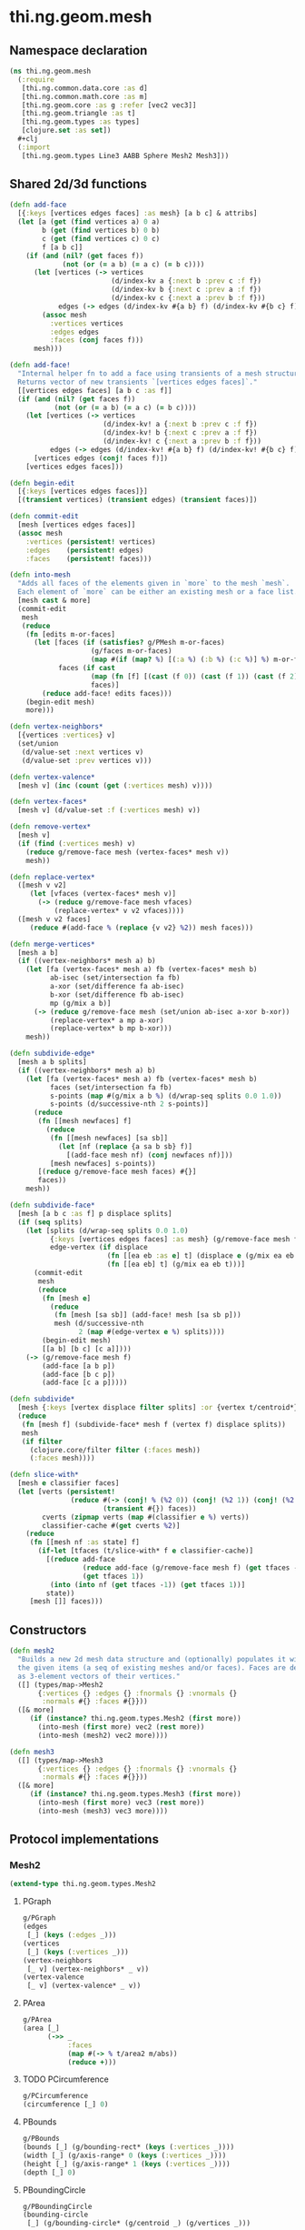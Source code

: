#+SEQ_TODO:       TODO(t) INPROGRESS(i) WAITING(w@) | DONE(d) CANCELED(c@)
#+TAGS:           write(w) update(u) fix(f) verify(v) noexport(n)
#+EXPORT_EXCLUDE_TAGS: noexport

* thi.ng.geom.mesh
** Namespace declaration
#+BEGIN_SRC clojure :tangle babel/src/cljx/thi/ng/geom/mesh.cljx
  (ns thi.ng.geom.mesh
    (:require
     [thi.ng.common.data.core :as d]
     [thi.ng.common.math.core :as m]
     [thi.ng.geom.core :as g :refer [vec2 vec3]]
     [thi.ng.geom.triangle :as t]
     [thi.ng.geom.types :as types]
     [clojure.set :as set])
    #+clj
    (:import
     [thi.ng.geom.types Line3 AABB Sphere Mesh2 Mesh3]))
#+END_SRC
** Shared 2d/3d functions
#+BEGIN_SRC clojure :tangle babel/src/cljx/thi/ng/geom/mesh.cljx
  (defn add-face
    [{:keys [vertices edges faces] :as mesh} [a b c] & attribs]
    (let [a (get (find vertices a) 0 a)
          b (get (find vertices b) 0 b)
          c (get (find vertices c) 0 c)
          f [a b c]]
      (if (and (nil? (get faces f))
               (not (or (= a b) (= a c) (= b c))))
        (let [vertices (-> vertices
                           (d/index-kv a {:next b :prev c :f f})
                           (d/index-kv b {:next c :prev a :f f})
                           (d/index-kv c {:next a :prev b :f f}))
              edges (-> edges (d/index-kv #{a b} f) (d/index-kv #{b c} f) (d/index-kv #{c a} f))]
          (assoc mesh
            :vertices vertices
            :edges edges
            :faces (conj faces f)))
        mesh)))

  (defn add-face!
    "Internal helper fn to add a face using transients of a mesh structure.
    Returns vector of new transients `[vertices edges faces]`."
    [[vertices edges faces] [a b c :as f]]
    (if (and (nil? (get faces f))
             (not (or (= a b) (= a c) (= b c))))
      (let [vertices (-> vertices
                         (d/index-kv! a {:next b :prev c :f f})
                         (d/index-kv! b {:next c :prev a :f f})
                         (d/index-kv! c {:next a :prev b :f f}))
            edges (-> edges (d/index-kv! #{a b} f) (d/index-kv! #{b c} f) (d/index-kv! #{c a} f))]
        [vertices edges (conj! faces f)])
      [vertices edges faces]))

  (defn begin-edit
    [{:keys [vertices edges faces]}]
    [(transient vertices) (transient edges) (transient faces)])

  (defn commit-edit
    [mesh [vertices edges faces]]
    (assoc mesh
      :vertices (persistent! vertices)
      :edges    (persistent! edges)
      :faces    (persistent! faces)))

  (defn into-mesh
    "Adds all faces of the elements given in `more` to the mesh `mesh`.
    Each element of `more` can be either an existing mesh or a face list."
    [mesh cast & more]
    (commit-edit
     mesh
     (reduce
      (fn [edits m-or-faces]
        (let [faces (if (satisfies? g/PMesh m-or-faces)
                      (g/faces m-or-faces)
                      (map #(if (map? %) [(:a %) (:b %) (:c %)] %) m-or-faces))
              faces (if cast
                      (map (fn [f] [(cast (f 0)) (cast (f 1)) (cast (f 2))]) faces)
                      faces)]
          (reduce add-face! edits faces)))
      (begin-edit mesh)
      more)))

  (defn vertex-neighbors*
    [{vertices :vertices} v]
    (set/union
     (d/value-set :next vertices v)
     (d/value-set :prev vertices v)))

  (defn vertex-valence*
    [mesh v] (inc (count (get (:vertices mesh) v))))

  (defn vertex-faces*
    [mesh v] (d/value-set :f (:vertices mesh) v))

  (defn remove-vertex*
    [mesh v]
    (if (find (:vertices mesh) v)
      (reduce g/remove-face mesh (vertex-faces* mesh v))
      mesh))

  (defn replace-vertex*
    ([mesh v v2]
       (let [vfaces (vertex-faces* mesh v)]
         (-> (reduce g/remove-face mesh vfaces)
             (replace-vertex* v v2 vfaces))))
    ([mesh v v2 faces]
       (reduce #(add-face % (replace {v v2} %2)) mesh faces)))

  (defn merge-vertices*
    [mesh a b]
    (if ((vertex-neighbors* mesh a) b)
      (let [fa (vertex-faces* mesh a) fb (vertex-faces* mesh b)
            ab-isec (set/intersection fa fb)
            a-xor (set/difference fa ab-isec)
            b-xor (set/difference fb ab-isec)
            mp (g/mix a b)]
        (-> (reduce g/remove-face mesh (set/union ab-isec a-xor b-xor))
            (replace-vertex* a mp a-xor)
            (replace-vertex* b mp b-xor)))
      mesh))

  (defn subdivide-edge*
    [mesh a b splits]
    (if ((vertex-neighbors* mesh a) b)
      (let [fa (vertex-faces* mesh a) fb (vertex-faces* mesh b)
            faces (set/intersection fa fb)
            s-points (map #(g/mix a b %) (d/wrap-seq splits 0.0 1.0))
            s-points (d/successive-nth 2 s-points)]
        (reduce
         (fn [[mesh newfaces] f]
           (reduce
            (fn [[mesh newfaces] [sa sb]]
              (let [nf (replace {a sa b sb} f)]
                [(add-face mesh nf) (conj newfaces nf)]))
            [mesh newfaces] s-points))
         [(reduce g/remove-face mesh faces) #{}]
         faces))
      mesh))

  (defn subdivide-face*
    [mesh [a b c :as f] p displace splits]
    (if (seq splits)
      (let [splits (d/wrap-seq splits 0.0 1.0)
            {:keys [vertices edges faces] :as mesh} (g/remove-face mesh f)
            edge-vertex (if displace
                          (fn [[ea eb :as e] t] (displace e (g/mix ea eb t) t))
                          (fn [[ea eb] t] (g/mix ea eb t)))]
        (commit-edit
         mesh
         (reduce
          (fn [mesh e]
            (reduce
             (fn [mesh [sa sb]] (add-face! mesh [sa sb p]))
             mesh (d/successive-nth
                   2 (map #(edge-vertex e %) splits))))
          (begin-edit mesh)
          [[a b] [b c] [c a]])))
      (-> (g/remove-face mesh f)
          (add-face [a b p])
          (add-face [b c p])
          (add-face [c a p]))))

  (defn subdivide*
    [mesh {:keys [vertex displace filter splits] :or {vertex t/centroid*}}]
    (reduce
     (fn [mesh f] (subdivide-face* mesh f (vertex f) displace splits))
     mesh
     (if filter
       (clojure.core/filter filter (:faces mesh))
       (:faces mesh))))

  (defn slice-with*
    [mesh e classifier faces]
    (let [verts (persistent!
                 (reduce #(-> (conj! % (%2 0)) (conj! (%2 1)) (conj! (%2 2)))
                         (transient #{}) faces))
          cverts (zipmap verts (map #(classifier e %) verts))
          classifier-cache #(get cverts %2)]
      (reduce
       (fn [[mesh nf :as state] f]
         (if-let [tfaces (t/slice-with* f e classifier-cache)]
           [(reduce add-face
                    (reduce add-face (g/remove-face mesh f) (get tfaces -1))
                    (get tfaces 1))
            (into (into nf (get tfaces -1)) (get tfaces 1))]
           state))
       [mesh []] faces)))
#+END_SRC
** Constructors
#+BEGIN_SRC clojure :tangle babel/src/cljx/thi/ng/geom/mesh.cljx
  (defn mesh2
    "Builds a new 2d mesh data structure and (optionally) populates it with
    the given items (a seq of existing meshes and/or faces). Faces are defined
    as 3-element vectors of their vertices."
    ([] (types/map->Mesh2
         {:vertices {} :edges {} :fnormals {} :vnormals {}
          :normals #{} :faces #{}}))
    ([& more]
       (if (instance? thi.ng.geom.types.Mesh2 (first more))
         (into-mesh (first more) vec2 (rest more))
         (into-mesh (mesh2) vec2 more))))

  (defn mesh3
    ([] (types/map->Mesh3
         {:vertices {} :edges {} :fnormals {} :vnormals {}
          :normals #{} :faces #{}}))
    ([& more]
       (if (instance? thi.ng.geom.types.Mesh3 (first more))
         (into-mesh (first more) vec3 (rest more))
         (into-mesh (mesh3) vec3 more))))
#+END_SRC
** Protocol implementations
*** Mesh2
#+BEGIN_SRC clojure :tangle babel/src/cljx/thi/ng/geom/mesh.cljx
  (extend-type thi.ng.geom.types.Mesh2
#+END_SRC
**** PGraph
#+BEGIN_SRC clojure :tangle babel/src/cljx/thi/ng/geom/mesh.cljx
  g/PGraph
  (edges
   [_] (keys (:edges _)))
  (vertices
   [_] (keys (:vertices _)))
  (vertex-neighbors
   [_ v] (vertex-neighbors* _ v))
  (vertex-valence
   [_ v] (vertex-valence* _ v))
#+END_SRC
**** PArea
#+BEGIN_SRC clojure :tangle babel/src/cljx/thi/ng/geom/mesh.cljx
  g/PArea
  (area [_]
        (->> _
             :faces
             (map #(-> % t/area2 m/abs))
             (reduce +)))
#+END_SRC
**** TODO PCircumference
#+BEGIN_SRC clojure :tangle babel/src/cljx/thi/ng/geom/mesh.cljx
  g/PCircumference
  (circumference [_] 0)
#+END_SRC
**** PBounds
#+BEGIN_SRC clojure :tangle babel/src/cljx/thi/ng/geom/mesh.cljx
  g/PBounds
  (bounds [_] (g/bounding-rect* (keys (:vertices _))))
  (width [_] (g/axis-range* 0 (keys (:vertices _))))
  (height [_] (g/axis-range* 1 (keys (:vertices _))))
  (depth [_] 0)
#+END_SRC
**** PBoundingCircle
#+BEGIN_SRC clojure :tangle babel/src/cljx/thi/ng/geom/mesh.cljx
  g/PBoundingCircle
  (bounding-circle
   [_] (g/bounding-circle* (g/centroid _) (g/vertices _)))
#+END_SRC
**** TODO PCenter
#+BEGIN_SRC clojure :tangle babel/src/cljx/thi/ng/geom/mesh.cljx
  g/PCenter
  (center [_] _)
  (centroid [_] (g/centroid* (keys (:vertices _))))
#+END_SRC
**** TODO PBoundary
#+BEGIN_SRC clojure :tangle babel/src/cljx/thi/ng/geom/mesh.cljx

#+END_SRC
**** PMesh
#+BEGIN_SRC clojure :tangle babel/src/cljx/thi/ng/geom/mesh.cljx
  g/PMesh
  (faces
   [_] (:faces _))
  (vertex-faces
   [_ v] (vertex-faces* _ v))
  (compute-face-normals
   [_] _)
  (compute-vertex-normals
   [_] _)
  (remove-face
   [{:keys [vertices edges faces] :as _} f]
   (if (get faces f)
     (let [[vertices edges]
           (reduce
            (fn [[vertices edges] [a b]]
              (let [e #{a b}
                    efaces (disj (get edges e) f)
                    edges (if (seq efaces)
                            (assoc edges e efaces)
                            (dissoc edges e))
                    ve (filter #(not= (:f %) f) (get vertices a))]
                (if (seq ve)
                  [(assoc vertices a (into #{} ve)) edges]
                  [(dissoc vertices a) edges])))
            [vertices edges]
            (d/successive-nth 2 (conj f (first f))))]
       (assoc _
         :vertices vertices
         :edges edges
         :faces (disj faces f)))
     _))
  (remove-vertex
   [_ v] (remove-vertex* _ v))
  (replace-vertex
   [_ v v2] (replace-vertex* _ v v2))
  (merge-vertices
   [_ a b] (merge-vertices* _ a b))
#+END_SRC
**** PMeshConvert
#+BEGIN_SRC clojure :tangle babel/src/cljx/thi/ng/geom/mesh.cljx
  g/PMeshConvert
  (as-mesh [_] _)
#+END_SRC

**** PSubdivide
#+BEGIN_SRC clojure :tangle babel/src/cljx/thi/ng/geom/mesh.cljx
  g/PSubdivide
  (subdivide-edge
   [_ a b splits] (subdivide-edge* _ a b splits))
  (subdivide-face
   [_ f p opts]
   (subdivide-face* _ f p (:displace opts) (:splits opts)))
  (subdivide
   [_ opts]
   (subdivide* _ opts))
#+END_SRC
**** PSlice
#+BEGIN_SRC clojure :tangle babel/src/cljx/thi/ng/geom/mesh.cljx
  g/PSlice
  (slice-with
   ([_ e]
      (slice-with* _ e g/classify-point (:faces _)))
   ([_ e classifier]
      (slice-with* _ e classifier (:faces _)))
   ([_ e classifier faces]
      (slice-with* _ e classifier faces)))
#+END_SRC
**** End of implementation                                         :noexport:
#+BEGIN_SRC clojure :tangle babel/src/cljx/thi/ng/geom/mesh.cljx
  )
#+END_SRC
*** Mesh3
#+BEGIN_SRC clojure :tangle babel/src/cljx/thi/ng/geom/mesh.cljx
  (extend-type thi.ng.geom.types.Mesh3
#+END_SRC
**** PGraph
#+BEGIN_SRC clojure :tangle babel/src/cljx/thi/ng/geom/mesh.cljx
  g/PGraph
  (edges
   [_] (map (fn [[p q]] (thi.ng.geom.types.Line3. p q)) (keys (:edges _))))
  (vertices
   [_] (keys (:vertices _)))
  (vertex-neighbors
   [_ v] (vertex-neighbors* _ v))
  (vertex-valence
   [_ v] (vertex-valence* _ v))
#+END_SRC
**** PArea
#+BEGIN_SRC clojure :tangle babel/src/cljx/thi/ng/geom/mesh.cljx
  g/PArea
  (area
   [_]
   (->> _
        :faces
        (map #(-> % t/area3 m/abs))
        (reduce +)))
#+END_SRC
**** PBounds
#+BEGIN_SRC clojure :tangle babel/src/cljx/thi/ng/geom/mesh.cljx
  g/PBounds
  (bounds [_] (g/bounding-box* (keys (:vertices _))))
  (width [_] (g/axis-range* 0 (keys (:vertices _))))
  (height [_] (g/axis-range* 1 (keys (:vertices _))))
  (depth [_] (g/axis-range* 2 (keys (:vertices _))))
#+END_SRC
**** TODO PCenter
#+BEGIN_SRC clojure :tangle babel/src/cljx/thi/ng/geom/mesh.cljx
  g/PCenter
  (center [_] _)
  (centroid [_] (g/centroid* (keys (:vertices _))))
#+END_SRC
**** PBoundingSphere
#+BEGIN_SRC clojure :tangle babel/src/cljx/thi/ng/geom/mesh.cljx
  g/PBoundingSphere
  (bounding-sphere
   [_] (g/bounding-sphere* (g/centroid _) (g/vertices _)))
#+END_SRC
**** TODO PVolume
#+BEGIN_SRC clojure :tangle babel/src/cljx/thi/ng/geom/mesh.cljx
  g/PVolume
  (volume [_] 0)
#+END_SRC
**** TODO PBoundary
#+BEGIN_SRC clojure :tangle babel/src/cljx/thi/ng/geom/mesh.cljx

#+END_SRC
**** PMesh
#+BEGIN_SRC clojure :tangle babel/src/cljx/thi/ng/geom/mesh.cljx
  g/PMesh
  (faces
   [_] (:faces _))
  (vertex-faces
   [_ v] (vertex-faces* _ v))
  (compute-face-normals
   [{:keys [faces] :as _}]
   (let [[normals fnormals]
         (reduce
          (fn [[norms fnorms] [a b c :as f]]
            (let [[norms n] (d/index! norms (g/normal3* a b c))]
              [norms (assoc! fnorms f n)]))
          [(transient #{}) (transient {})] faces)]
     (assoc _
       :normals (persistent! normals)
       :fnormals (persistent! fnormals))))
  (compute-vertex-normals
   [{:keys [vertices normals fnormals] :as _}]
   (let [[normals vnormals]
         (reduce
          (fn [[norms vnorms] v]
            (let [faces (g/vertex-faces _ v)
                  n (->> faces
                         (map #(get fnormals %))
                         (reduce g/+)
                         (g/normalize))
                  [norms n] (d/index! norms n)]
              [norms (assoc! vnorms v n)]))
          [(transient normals) (transient {})] (keys vertices))]
     (assoc _
       :normals (persistent! normals)
       :vnormals (persistent! vnormals))))
  (remove-face
   [{:keys [vertices edges faces fnormals vnormals] :as _} f]
   (if (get faces f)
     (let [[vertices vnormals edges]
           (reduce
            (fn [[vertices vnormals edges] [a b]]
              (let [e #{a b} efaces (disj (get edges e) f)
                    edges (if (seq efaces)
                            (assoc edges e efaces)
                            (dissoc edges e))
                    ve (filter #(not= (:f %) f) (get vertices a))]
                (if (seq ve)
                  [(assoc vertices a (into #{} ve)) vnormals edges]
                  [(dissoc vertices a) (dissoc vnormals a) edges])))
            [vertices vnormals edges]
            (d/successive-nth 2 (conj f (first f))))]
       (assoc _
         :vertices vertices
         :vnormals vnormals
         :edges edges
         :faces (disj faces f)
         :fnormals (dissoc fnormals f)))
     _))
  (remove-vertex
   [_ v] (remove-vertex* _ v))
  (replace-vertex
   [_ v v2] (replace-vertex* _ v v2))
  (merge-vertices
   [_ a b] (merge-vertices* _ a b))
#+END_SRC
**** PMeshConvert
#+BEGIN_SRC clojure :tangle babel/src/cljx/thi/ng/geom/mesh.cljx
  g/PMeshConvert
  (as-mesh [_] _)
#+END_SRC

**** PSubdivide
#+BEGIN_SRC clojure :tangle babel/src/cljx/thi/ng/geom/mesh.cljx
  g/PSubdivide
  (subdivide-edge [_ a b splits] (subdivide-edge* _ a b splits))
  (subdivide-face
   [_ f p opts] (subdivide-face* _ f p (:displace opts) (:splits opts)))
  (subdivide [_ opts] (subdivide* _ opts))
#+END_SRC
**** PSlice
#+BEGIN_SRC clojure :tangle babel/src/cljx/thi/ng/geom/mesh.cljx
  g/PSlice
  (slice-with
   ([_ e] (slice-with* _ e g/classify-point (:faces _)))
   ([_ e classifier] (slice-with* _ e classifier (:faces _)))
   ([_ e classifier faces] (slice-with* _ e classifier faces)))
#+END_SRC
**** End of implementation                                         :noexport:
#+BEGIN_SRC clojure :tangle babel/src/cljx/thi/ng/geom/mesh.cljx
  )
#+END_SRC
** Type specific functions
*** TODO refactor transform as protocol method
#+BEGIN_SRC clojure :tangle babel/src/cljx/thi/ng/geom/mesh.cljx
  (defn loop-subdivide-face
    [mesh [a b c :as f]]
    (let [{:keys [vertices edges faces] :as mesh} (g/remove-face mesh f)
          [mab mbc mca] (map (fn [[p q]] (g/mix p q)) [[a b] [b c] [c a]])]
      (reduce add-face mesh [[a mab mca] [mab b mbc] [mbc c mca] [mab mbc mca]])))
  
  (defn loop-subdivide-mesh
    ([mesh] (loop-subdivide-mesh 1 mesh))
    ([n mesh] (reduce (fn [mesh _] (reduce loop-subdivide-face mesh (:faces mesh))) mesh (range n)))
    ([n f mesh] (reduce (fn [mesh _] (reduce loop-subdivide-face mesh (filter f (:faces mesh)))) mesh (range n))))
  
  (defn laplacian2
    [{:keys[vnormals] :as mesh} amp]
    (fn [p]
      (let [neighbors (g/vertex-neighbors mesh p)]
        (g/+ p
           (g/normalize
            (reduce g/+ (vnormals p) (map (comp #(g/* % 0.5) vnormals) neighbors))
            amp)))))
  
  (defn laplacian
    [mesh]
    (fn [p]
      (let [neighbors (g/vertex-neighbors mesh p)
            nc (count neighbors)]
        (if (pos? nc)
          (g/* (reduce g/+ neighbors) (/ 1.0 nc))
          p))))
  
  (defn spherify
    [r] #(g/normalize % r))
  
  (defn transform-with
    [{:keys [faces vertices fns]} f]
    (let [subst (into (hash-map) (map (fn [v] [v (f v)]) (keys vertices)))]
      (apply mesh3
             (map (fn[[a b c]] [(get subst a) (get subst b) (get subst c)])
                  faces))))
  
  (defn keep-faces
    ([mesh f] (keep-faces mesh f (:faces mesh)))
    ([mesh f faces]
       (reduce
        (fn [mesh face] (if (f face) mesh (g/remove-face mesh face)))
        mesh faces)))
  
  (defn trianglestrip-faces
    "Takes two seqs of linestrip style points and returns a lazyseq of
    faces connecting them. The boolean flip? arg controls face orientation."
    [averts bverts flip?]
    (mapcat
     (if flip?
       (fn [[a1 a2] [b1 b2]] [[a1 b1 a2] [a2 b1 b2]])
       (fn [[a1 a2] [b1 b2]] [[a1 a2 b1] [a2 b2 b1]]))
     (d/successive-nth 2 averts) (d/successive-nth 2 bverts)))
#+END_SRC
